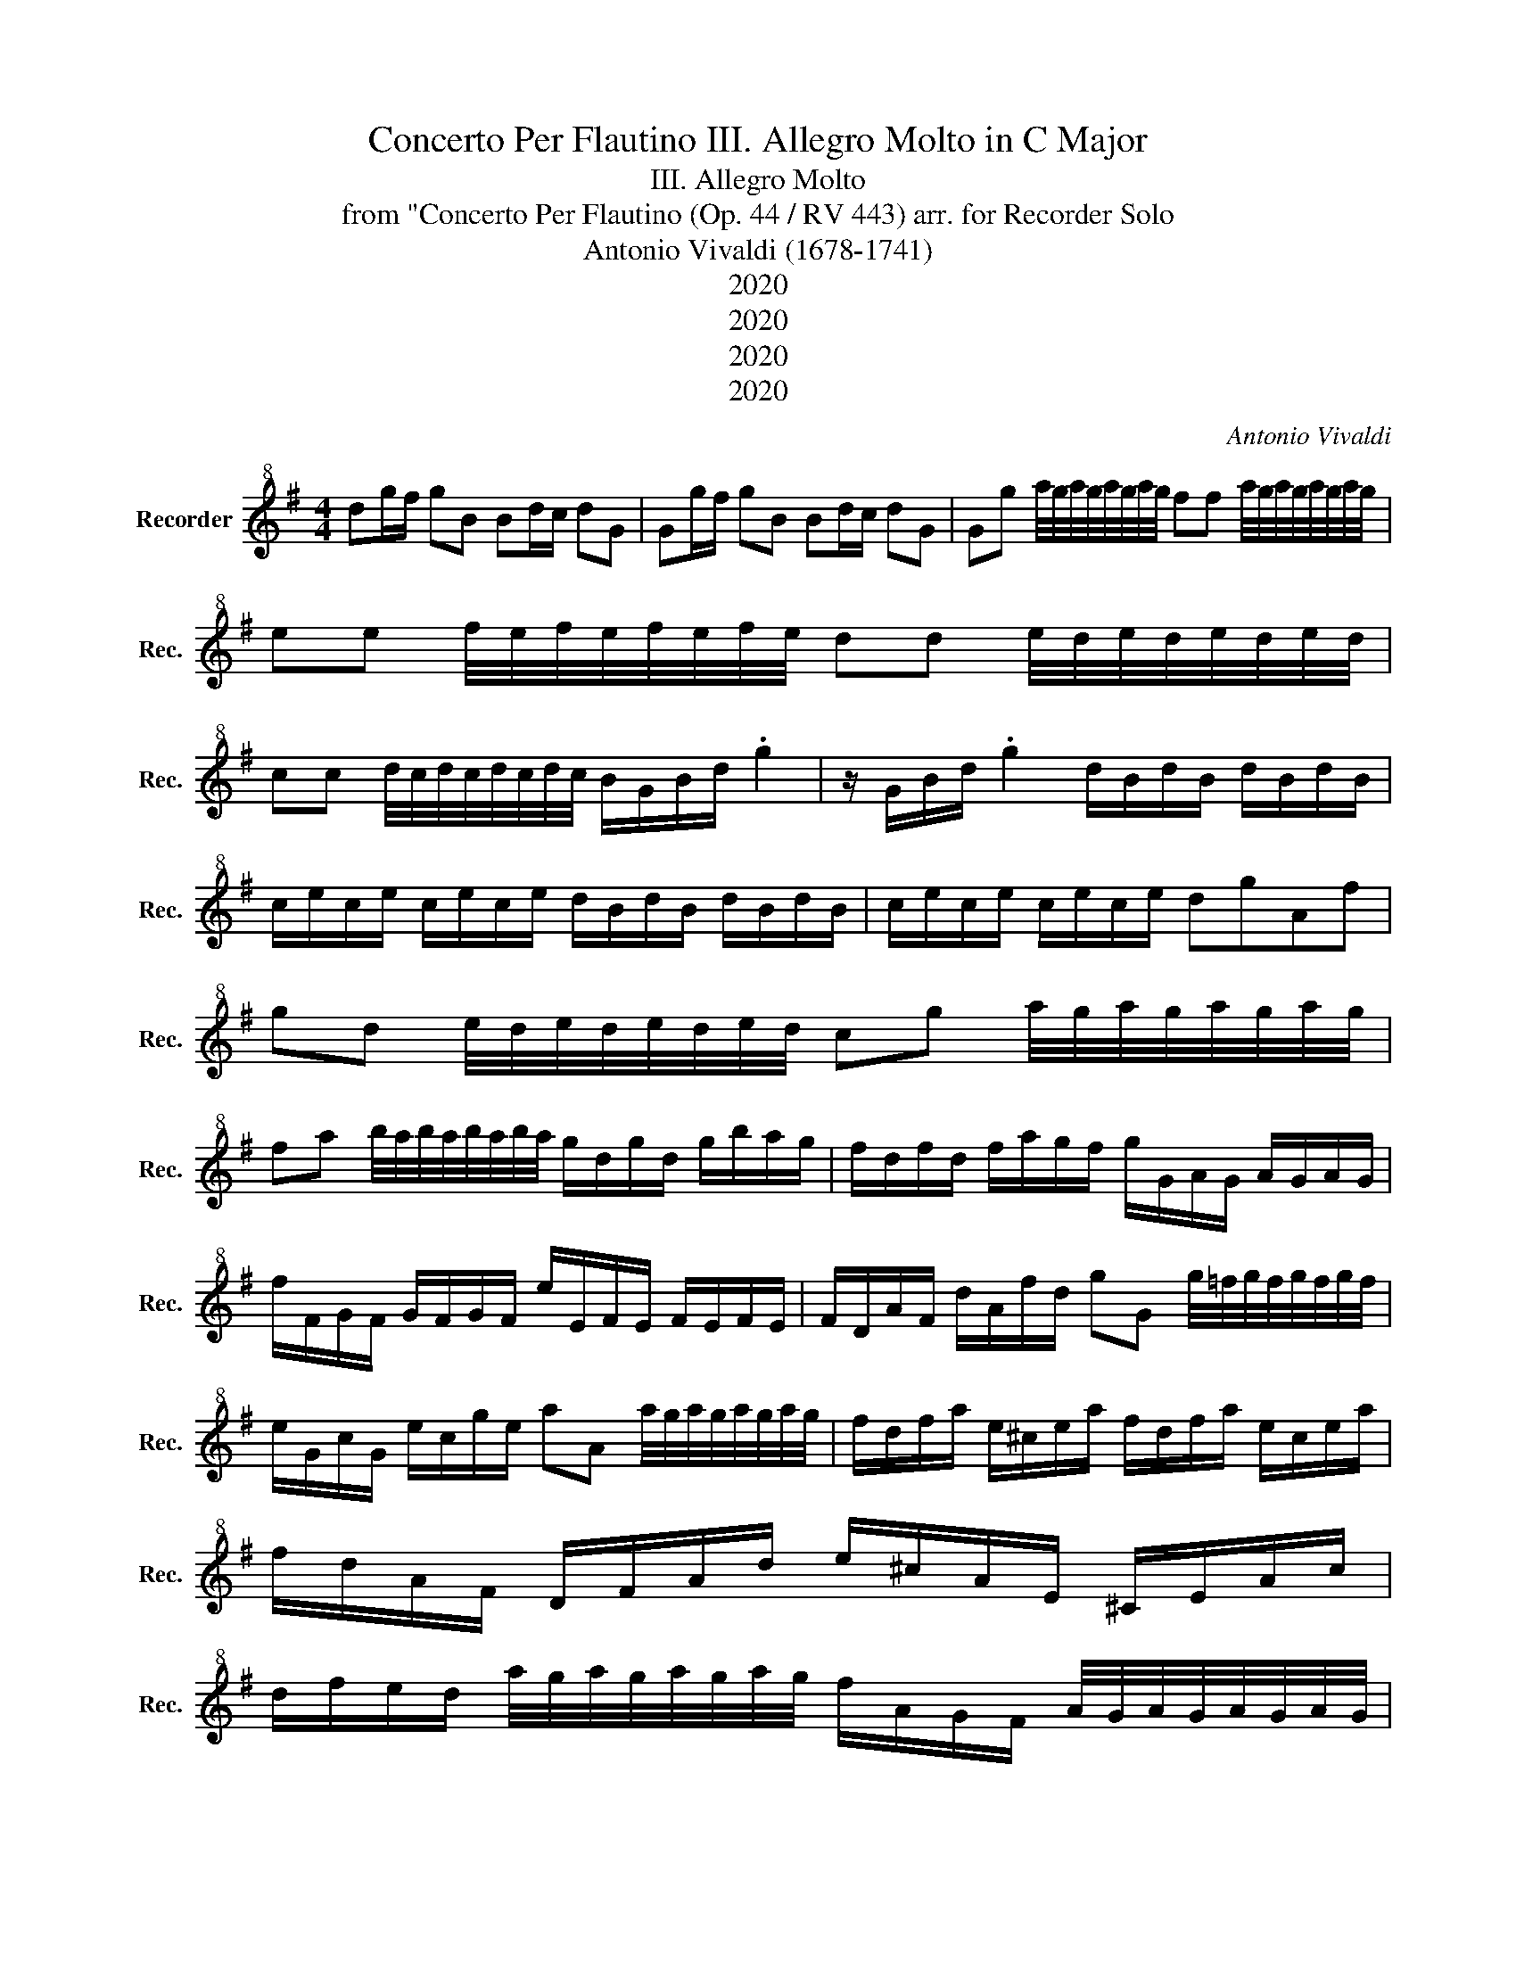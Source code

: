 X:1
T:Concerto Per Flautino III. Allegro Molto in C Major
T:III. Allegro Molto
T:from "Concerto Per Flautino (Op. 44 / RV 443) arr. for Recorder Solo 
T:Antonio Vivaldi (1678-1741) 
T:2020
T:2020
T:2020
T:2020
C:Antonio Vivaldi
Z:2020
L:1/8
M:4/4
K:G
V:1 treble+8 nm="Recorder" snm="Rec."
V:1
 dg/f/ gB Bd/c/ dG | Gg/f/ gB Bd/c/ dG | Gg a/4g/4a/4g/4a/4g/4a/4g/4 ff a/4g/4a/4g/4a/4g/4a/4g/4 | %3
 ee f/4e/4f/4e/4f/4e/4f/4e/4 dd e/4d/4e/4d/4e/4d/4e/4d/4 | %4
 cc d/4c/4d/4c/4d/4c/4d/4c/4 B/G/B/d/ .g2 | z/ G/B/d/ .g2 d/B/d/B/ d/B/d/B/ | %6
 c/e/c/e/ c/e/c/e/ d/B/d/B/ d/B/d/B/ | c/e/c/e/ c/e/c/e/ dgAf | %8
 gd e/4d/4e/4d/4e/4d/4e/4d/4 cg a/4g/4a/4g/4a/4g/4a/4g/4 | %9
 fa b/4a/4b/4a/4b/4a/4b/4a/4 g/d/g/d/ g/b/a/g/ | f/d/f/d/ f/a/g/f/ g/G/A/G/ A/G/A/G/ | %11
 f/F/G/F/ G/F/G/F/ e/E/F/E/ F/E/F/E/ | F/D/A/F/ d/A/f/d/ gG g/4=f/4g/4f/4g/4f/4g/4f/4 | %13
 e/G/c/G/ e/c/g/e/ aA a/4g/4a/4g/4a/4g/4a/4g/4 | f/d/f/a/ e/^c/e/a/ f/d/f/a/ e/c/e/a/ | %15
 f/d/A/F/ D/F/A/d/ e/^c/A/E/ ^C/E/A/c/ | %16
 d/f/e/d/ a/4g/4a/4g/4a/4g/4a/4g/4 f/A/G/F/ A/4G/4A/4G/4A/4G/4A/4G/4 | %17
 F/f/e/d/ f/4e/4f/4e/4f/4e/4f/4e/4 da/g/ ad | df/e/ fA Aa/g/ ad | %19
 df/e/ fA Ad e/4d/4e/4d/4e/4d/4e/4d/4 | ^cc d/4c/4d/4c/4d/4c/4d/4c/4 BB c/4B/4c/4B/4c/4B/4c/4B/4 | %21
 AA B/4A/4B/4A/4B/4A/4B/4A/4 GG A/4G/4A/4G/4A/4G/4A/4G/4 | F/D/F/A/ .d2 z/ D/F/A/ .d2 | %23
 z fge d/f/a/F/ E/e/a/E/ | D/d/a/D/ ^C/^c/a/E/ F/D/A/F/ d/A/f/d/ | aA z/ f/e/^c/ _B/g/g f/e/d/c/ | %26
 d/^c/B z f B/d/f/b/ b/f/d/B/ | B/d/f/b/ b/f/d/B/ B/e/g/b/ b/g/e/B/ | %28
 B/e/g/b/ b/g/e/B/ A/^c/e/a/ a/e/c/A/ | A/^c/e/a/ a/e/c/A/ A/d/f/a/ a/f/d/A/ | %30
 A/d/f/a/ a/f/d/A/ G/B/d/g/ g/d/B/G/ | G/B/d/g/ g/d/B/G/ F/_B/^c/f/ f/c/B/F/ | %32
 F/_B/^c/f/ f/c/B/F/ d/f/d/=B/ d/f/d/B/ | G/B/G/E/ G/B/G/E/ e/g/e/B/ e/g/e/B/ | %34
 _B/^c/B/F/ B/c/B/F/ (3d/c/=B/(3e/d/c/ (3d/c/B/(3e/d/c/ | %35
 (3d/^c/B/g/4f/e/4 f/4e/d/4e/4d/c/4 d/4c/B/4g/4f/e/4 f/4e/d/4e/4d/c/4 | %36
 d/e/f/B/ d/4^c/4d/4c/4d/4c/4d/4c/4 B2 f/d/f/d/ | e/g/e/g/ e/g/e/g/ f/d/f/d/ f/d/f/d/ | %38
 e/g/e/g/ e/g/e/g/ fde^c | B2 z/ f/e/f/ e/4d/4e/4d/4e/4d/4e/4d/4 z/ d/^c/d/ | %40
 ^c/4B/4c/4B/4c/4B/4c/4B/4 z/ b/_b/=b/ g/4f/4g/4f/4g/4f/4g/4f/4 z/ f/e/f/ | %41
 e/4d/4e/4d/4e/4d/4e/4d/4 z B B/^c/d/e/ fB | =f2 ^f2 A/B/^c/d/ eA | _e2 =e2 G/A/B/^c/ dG | %44
 ^c2 d2 f/e/_e/c/ B/A/G/F/ | GE z B e/d/e/B/ e/d/e/B/ | c/B/c/A/ c/B/c/A/ d/c/d/A/ d/c/d/A/ | %47
 B/A/B/G/ B/A/B/G/ e/d/e/B/ e/d/e/B/ | c/B/c/A/ c/B/c/A/ f/e/f/^c/ f/e/f/c/ | %49
 _eB (3z/ B/^c/(3e/=e/f/ (7:8:6g/4A3/8B/4c/4_e3/8=e/4 f/4G/A/4B/4c/_e/4 | %50
 (3e/F/G/A/4B/c/4 d/4E/F/4G/4A/B/4 c/4B/c/4c/4B/c/4 B/4A/B/4A/4G/A/4 | %51
 (3G/E/F/G/4A/B/4 c/4A/B/4c/4d/e/4 _e/4B/^c/4e/4=e/f/4 g/4e/f/4g/4f/e/4 | %52
 (3a/g/f/(3g/f/e/ g/4f/4g/4f/4g/4f/4g/4f/4 ee/_e/ =eG | GB/A/ BE Ee/_e/ =eG | %54
 GB/A/ BE Ee f/4e/4f/4e/4f/4e/4f/4e/4 | %55
 _ed =e/4d/4e/4d/4e/4d/4e/4d/4 ^c=c d/4c/4d/4c/4d/4c/4d/4c/4 | %56
 BB c/4B/4c/4B/4c/4B/4c/4B/4 AA B/4A/4B/4A/4B/4A/4B/4A/4 | Gef_e =e2 (3z/ G/A/(3B/c/d/ | %58
 ed (3z/ B/c/(3d/e/f/ gG (3z/ d/e/(3f/g/a/ | %59
 (3b/a/g/f/4e/d/4 c/4c/d/4e/4f/g/4 a/4g/f/4e/4d/c/4 B/4B/c/4d/4e/f/4 | %60
 (3g/f/e/d/4c/B/4 A/4A/B/4c/4d/e/4 f/4d/e/4f/4e/d/4 g/4d/e/4f/4e/d/4 | %61
 (3a/d/e/f/4e/d/4 b/4d/e/4f/4e/d/4 c'/4b/a/4b/4a/g/4 a/4g/f/4g/4f/e/4 | %62
 fd (3z/ D/E/(3F/E/D/ (7:8:6b/4g3/8a/4b/4a3/8g/4 a/4D/E/4F/4E/D/4 | %63
 (3a/f/g/a/4g/f/4 g/4D/E/4F/4E/D/4 g/4e/f/4g/4f/e/4 f/4D/E/4F/4E/D/4 | %64
 (3f/e/d/f/4e/d/4 e/4D/E/4F/4E/D/4 e/4c/d/4e/4d/c/4 d/4D/E/4F/4E/D/4 | %65
 (3c/B/A/B/4A/G/4 d/4c/B/4c/4B/A/4 e/4d/c/4d/4c/B/4 f/4e/d/4e/4d/c/4 | %66
 (3g/f/e/(3f/e/d/ (3a/g/f/(3g/f/e/ fd (3z/ d/e/(3f/g/a/ | %67
 (3d/d/e/(3f/g/a/ (3d/d/e/(3f/g/a/ (3d/e/f/(3g/a/b/ g/4f/4g/4f/4-f/g/ | %68
 g2 (3z/ d/e/(3f/g/a/ (7:8:6d/4d3/8e/4f/4g3/8a/4 d/4d/e/4f/4g/a/4 | %69
 (3b/a/g/(3a/g/f/ (3g/f/e/(3f/e/d/ (3e/f/g/(3a/b/c'/ g/4f/4g/4f/4-f/g/ | %70
 Gg a/4g/4a/4g/4a/4g/4a/4g/4 ff g/4f/4g/4f/4g/4f/4g/4f/4 | %71
 ee f/4e/4f/4e/4f/4e/4f/4e/4 dd e/4d/4e/4d/4e/4d/4e/4d/4 | %72
 cc d/4c/4d/4c/4d/4c/4d/4c/4 B/G/B/d/ .g2 | z/ G/B/d/ .g2 d/B/d/B/ d/B/d/B/ | %74
 c/e/c/e/ c/e/c/e/ d/B/d/B/ d/B/d/B/ | c/e/c/e/ c/e/c/e/ dgAf | g2 z2 z4 |] %77

